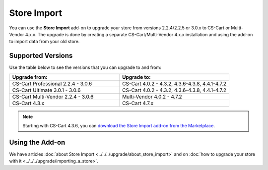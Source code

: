 ************
Store Import
************

You can use the **Store Import** add-on to upgrade your store from versions 2.2.4/2.2.5 or 3.0.x to CS-Cart or Multi-Vendor 4.x.x.
The upgrade is done by creating a separate CS-Cart/Multi-Vendor 4.x.x installation and using the add-on to import data from your old store.

==================
Supported Versions
==================

Use the table below to see the versions that you can upgrade to and from:

.. list-table::
    :header-rows: 1
    :widths: 5 5

    *   -   Upgrade from:
        -   Upgrade to:
    *   -   CS-Cart Professional 2.2.4 - 3.0.6
        -   CS-Cart 4.0.2 - 4.3.2, 4.3.6-4.3.8, 4.4.1-4.7.2
    *   -   CS-Cart Ultimate 3.0.1 - 3.0.6
        -   CS-Cart 4.0.2 - 4.3.2, 4.3.6-4.3.8, 4.4.1-4.7.2
    *   -   CS-Cart Multi-Vendor 2.2.4 - 3.0.6
        -   Multi-Vendor 4.0.2 - 4.7.2
    *   -   CS-Cart 4.3.x
        -   CS-Cart 4.7.x

.. note::

    Starting with CS-Cart 4.3.6, you can `download the Store Import add-on from the Marketplace <https://marketplace.cs-cart.com/store-import.html>`_.

================
Using the Add-on
================

We have articles :doc:`about Store Import <../../../upgrade/about_store_import>` and on :doc:`how to upgrade your store with it <../../../upgrade/importing_a_store>`.

